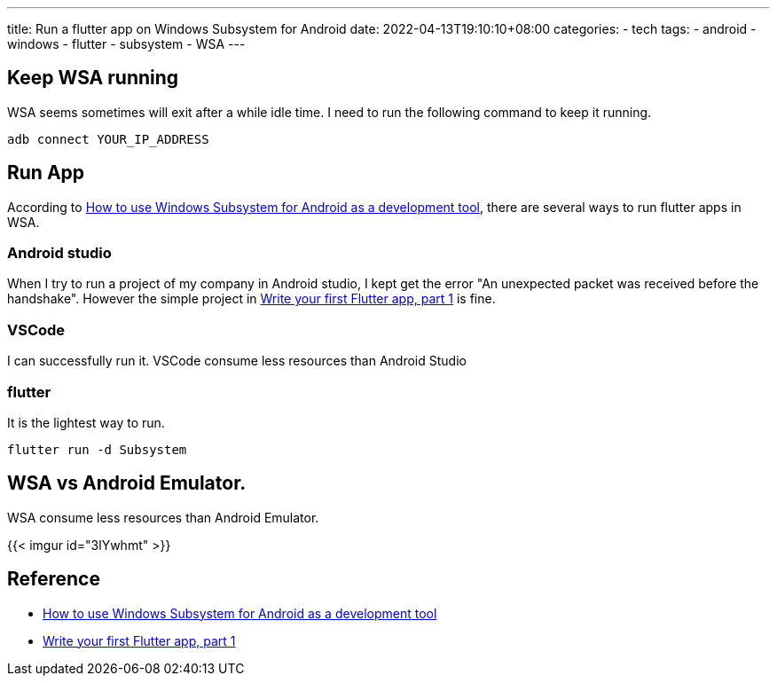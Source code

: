 ---
title: Run a flutter app on Windows Subsystem for Android 
date: 2022-04-13T19:10:10+08:00
categories:
- tech
tags:
- android
- windows
- flutter
- subsystem
- WSA
---

== Keep WSA running

WSA seems sometimes will exit after a while idle time. I need to run the following command to keep it running.

```batch
adb connect YOUR_IP_ADDRESS
```

==  Run App

According to https://levelup.gitconnected.com/will-windows-subsystem-for-android-replace-emulators-d93ab4dbcb14[How to use Windows Subsystem for Android as a development tool], there are several ways to run flutter apps in WSA.

=== Android studio

When I try to run a project of my company in Android studio, I kept get the error "An unexpected packet was received before the handshake".  However the simple project  in https://docs.flutter.dev/get-started/codelab#step-1-create-the-starter-flutter-app[Write your first Flutter app, part 1] is fine.

=== VSCode

I can successfully run it. VSCode consume less resources than Android Studio

=== flutter

It is the lightest way to run. 

```batch
flutter run -d Subsystem
```


== WSA vs Android Emulator. 

WSA consume less resources than Android Emulator.

{{< imgur id="3lYwhmt" >}}

== Reference
* https://levelup.gitconnected.com/will-windows-subsystem-for-android-replace-emulators-d93ab4dbcb14[How to use Windows Subsystem for Android as a development tool]
* https://docs.flutter.dev/get-started/codelab#step-1-create-the-starter-flutter-app[Write your first Flutter app, part 1]